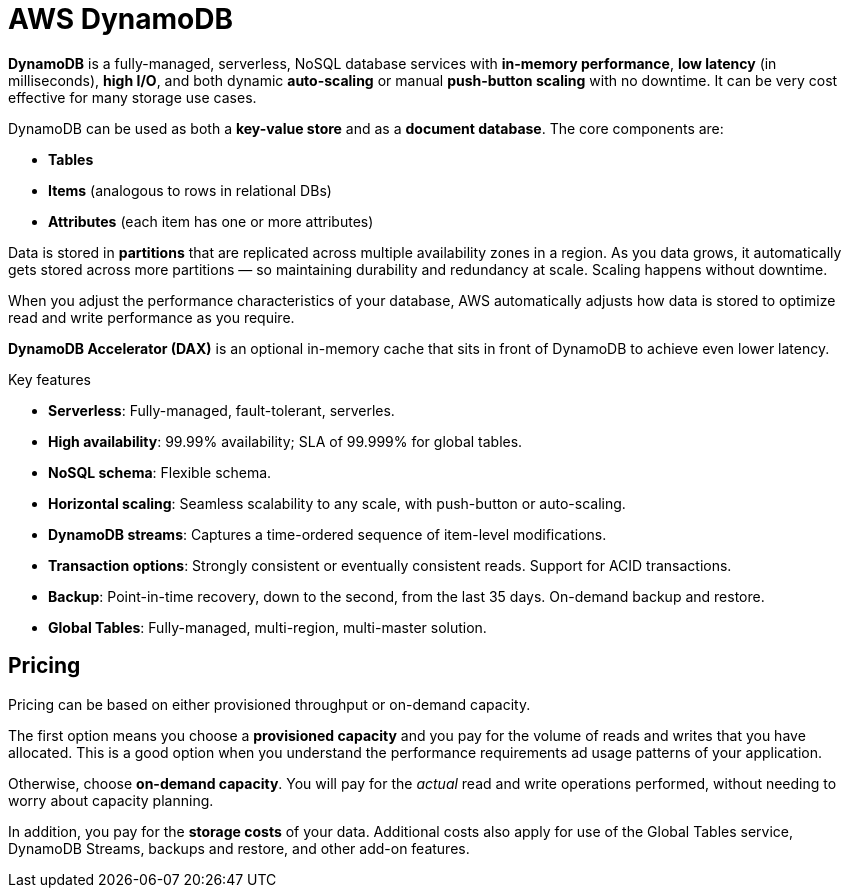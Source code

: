 = AWS DynamoDB

*DynamoDB* is a fully-managed, serverless, NoSQL database services with *in-memory performance*, *low latency* (in milliseconds), *high I/O*, and both dynamic *auto-scaling* or manual *push-button scaling* with no downtime. It can be very cost effective for many storage use cases.

DynamoDB can be used as both a *key-value store* and as a *document database*. The core components are:

* *Tables*
* *Items* (analogous to rows in relational DBs)
* *Attributes* (each item has one or more attributes)

Data is stored in *partitions* that are replicated across multiple availability zones in a region.
As you data grows, it automatically gets stored across more partitions — so maintaining durability and redundancy at scale. Scaling happens without downtime.

When you adjust the performance characteristics of your database, AWS automatically adjusts how data is stored to optimize read and write performance as you require.

*DynamoDB Accelerator (DAX)* is an optional in-memory cache that sits in front of DynamoDB to achieve even lower latency.

.Key features
****
* *Serverless*: Fully-managed, fault-tolerant, serverles.

* *High availability*: 99.99% availability; SLA of 99.999% for global tables.

* *NoSQL schema*: Flexible schema.

* *Horizontal scaling*: Seamless scalability to any scale, with push-button or auto-scaling.

* *DynamoDB streams*: Captures a time-ordered sequence of item-level modifications.

* *Transaction options*: Strongly consistent or eventually consistent reads. Support for ACID transactions.

* *Backup*: Point-in-time recovery, down to the second, from the last 35 days. On-demand backup and restore.

* *Global Tables*: Fully-managed, multi-region, multi-master solution.
****

== Pricing

Pricing can be based on either provisioned throughput or on-demand capacity.

The first option means you choose a *provisioned capacity* and you pay for the volume of reads and writes that you have allocated. This is a good option when you understand the performance requirements ad usage patterns of your application.

Otherwise, choose *on-demand capacity*. You will pay for the _actual_ read and write operations performed, without needing to worry about capacity planning.

In addition, you pay for the *storage costs* of your data. Additional costs also apply for use of the Global Tables service, DynamoDB Streams, backups and restore, and other add-on features.

